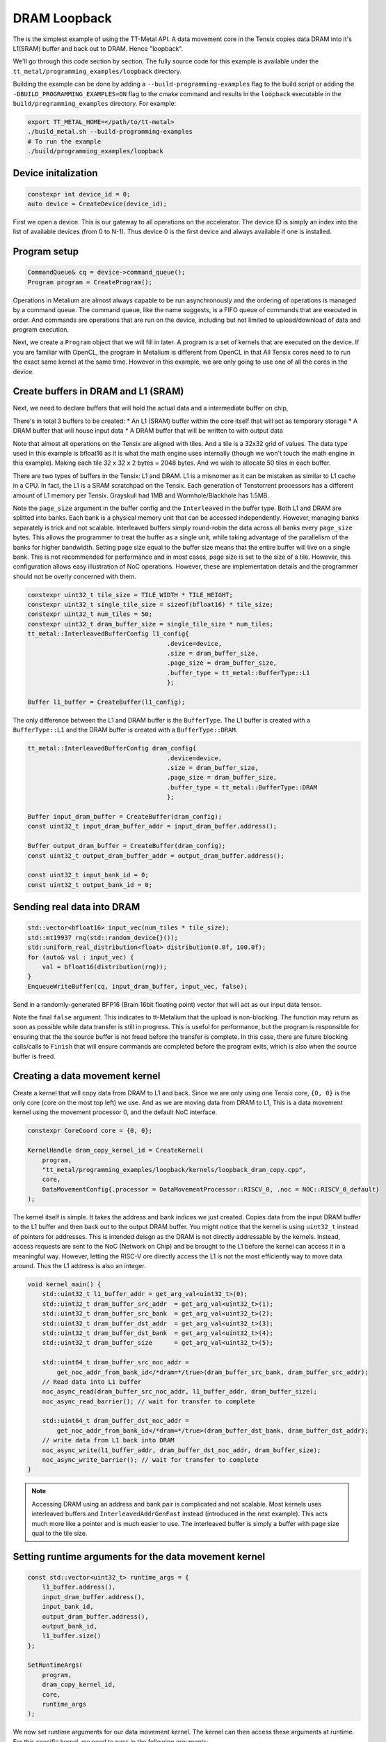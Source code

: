 .. _DRAM Loopback Example:

DRAM Loopback
=============

The is the simplest example of using the TT-Metal API. A data movement core in the Tensix copies data DRAM into it's L1(SRAM) buffer and back out to DRAM. Hence "loopback".


We'll go through this code section by section. The fully source code for this example is available under the ``tt_metal/programming_examples/loopback`` directory.

Building the example can be done by adding a ``--build-programming-examples`` flag to the build script or adding the ``-DBUILD_PROGRAMMING_EXAMPLES=ON`` flag to the cmake command and results in the ``loopback`` executable in the ``build/programming_examples`` directory. For example:

.. code-block:: bash

    export TT_METAL_HOME=</path/to/tt-metal>
    ./build_metal.sh --build-programming-examples
    # To run the example
    ./build/programming_examples/loopback

Device initalization
--------------------

.. code-block:: cpp

   constexpr int device_id = 0;
   auto device = CreateDevice(device_id);

First we open a device. This is our gateway to all operations on the accelerator. The device ID is simply an index into the list of available devices (from 0 to N-1). Thus device 0 is the first device and always available if one is installed.

Program setup
-------------

.. code-block:: cpp

   CommandQueue& cq = device->command_queue();
   Program program = CreateProgram();

Operations in Metalium are almost always capable to be run asynchronously and the ordering of operations is managed by a command queue. The command queue, like the name suggests, is a FIFO queue of commands that are executed in order. And commands are operations that are run on the device, including but not limited to upload/download of data and program execution.

Next, we create a ``Program`` object that we will fill in later. A program is a set of kernels that are executed on the device. If you are familiar with OpenCL, the program in Metalium is different from OpenCL in that All Tensix cores need to to run the exact same kernel at the same time. However in this example, we are only going to use one of all the cores in the device.

Create buffers in DRAM and L1 (SRAM)
------------------------------------

Next, we need to declare buffers that will hold the actual data and a intermediate buffer on chip,

There's in total 3 buffers to be created:
* An L1 (SRAM) buffer within the core itself that will act as temporary storage
* A DRAM buffer that will house input data
* A DRAM buffer that will be written to with output data

Note that almost all operations on the Tensix are aligned with tiles. And a tile is a 32x32 grid of values. The data type used in this example is bfloat16 as it is what the math engine uses internally (though we won't touch the math engine in this example). Making each tile 32 x 32 x 2 bytes = 2048 bytes. And we wish to allocate 50 tiles in each buffer.

There are two types of buffers in the Tensix: L1 and DRAM. L1 is a misnomer as it can be mistaken as similar to L1 cache in a CPU. In fact, the L1 is a SRAM scratchpad on the Tensix. Each generation of Tenstorrent processors has a different amount of L1 memory per Tensix. Grayskull had 1MB and Wormhole/Blackhole has 1.5MB.

Note the ``page_size`` argument in the buffer config and the ``Interleaved`` in the buffer type. Both L1 and DRAM are splitted into banks. Each bank is a physical memory unit that can be accessed independently. However, managing banks separately is trick and not scalable. Interleaved buffers simply round-robin the data across all banks every ``page_size`` bytes. This allows the programmer to treat the buffer as a single unit, while taking advantage of the parallelism of the banks for higher bandwidth. Setting page size equal to the buffer size means that the entire buffer will live on a single bank. This is not recommended for performance and in most cases, page size is set to the size of a tile. However, this configuration allows easy illustration of NoC operations. However, these are implementation details and the programmer should not be overly concerned with them.

.. code-block:: cpp

  constexpr uint32_t tile_size = TILE_WIDTH * TILE_HEIGHT;
  constexpr uint32_t single_tile_size = sizeof(bfloat16) * tile_size;
  constexpr uint32_t num_tiles = 50;
  constexpr uint32_t dram_buffer_size = single_tile_size * num_tiles;
  tt_metal::InterleavedBufferConfig l1_config{
                                        .device=device,
                                        .size = dram_buffer_size,
                                        .page_size = dram_buffer_size,
                                        .buffer_type = tt_metal::BufferType::L1
                                        };

  Buffer l1_buffer = CreateBuffer(l1_config);

The only difference between the L1 and DRAM buffer is the ``BufferType``. The L1 buffer is created with a ``BufferType::L1`` and the DRAM buffer is created with a ``BufferType::DRAM``.

.. code-block:: cpp

  tt_metal::InterleavedBufferConfig dram_config{
                                        .device=device,
                                        .size = dram_buffer_size,
                                        .page_size = dram_buffer_size,
                                        .buffer_type = tt_metal::BufferType::DRAM
                                        };

  Buffer input_dram_buffer = CreateBuffer(dram_config);
  const uint32_t input_dram_buffer_addr = input_dram_buffer.address();

  Buffer output_dram_buffer = CreateBuffer(dram_config);
  const uint32_t output_dram_buffer_addr = output_dram_buffer.address();

  const uint32_t input_bank_id = 0;
  const uint32_t output_bank_id = 0;

Sending real data into DRAM
---------------------------

.. code-block:: cpp

  std::vector<bfloat16> input_vec(num_tiles * tile_size);
  std::mt19937 rng(std::random_device{}());
  std::uniform_real_distribution<float> distribution(0.0f, 100.0f);
  for (auto& val : input_vec) {
      val = bfloat16(distribution(rng));
  }
  EnqueueWriteBuffer(cq, input_dram_buffer, input_vec, false);

Send in a randomly-generated BFP16 (Brain 16bit floating point) vector that will act as our input data tensor.

Note the final ``false`` argument. This indicates to tt-Metalium that the upload is non-blocking. The function may return as soon as possible while data transfer is still in progress. This is useful for performance, but the program is responsible for ensuring that the the source buffer is not freed before the transfer is complete. In this case, there are future blocking calls/calls to ``Finish`` that will ensure commands are completed before the program exits, which is also when the source buffer is freed.

Creating a data movement kernel
-------------------------------

Create a kernel that will copy data from DRAM to L1 and back. Since we are only using one Tensix core, ``{0, 0}`` is the only core (core on the most top left) we use. And as we are moving data from DRAM to L1, This is a data movement kernel using the movement processor 0, and the default NoC interface.

.. code-block:: cpp

    constexpr CoreCoord core = {0, 0};

    KernelHandle dram_copy_kernel_id = CreateKernel(
        program,
        "tt_metal/programming_examples/loopback/kernels/loopback_dram_copy.cpp",
        core,
        DataMovementConfig{.processor = DataMovementProcessor::RISCV_0, .noc = NOC::RISCV_0_default}
    );


The kernel itself is simple. It takes the address and bank indices we just created. Copies data from the input DRAM buffer to the L1 buffer and then back out to the output DRAM buffer. You might notice that the kernel is using ``uint32_t`` instead of pointers for addresses. This is intended deisgn as the DRAM is not directly addressable by the kernels. Instead, access requests are sent to the NoC (Network on Chip) and be brought to the L1 before the kernel can access it in a meaningful way. However, letting the RISC-V ore directly access the L1 is not the most efficiently way to move data around. Thus the L1 address is also an integer.

.. code-block:: cpp

    void kernel_main() {
        std::uint32_t l1_buffer_addr = get_arg_val<uint32_t>(0);
        std::uint32_t dram_buffer_src_addr  = get_arg_val<uint32_t>(1);
        std::uint32_t dram_buffer_src_bank  = get_arg_val<uint32_t>(2);
        std::uint32_t dram_buffer_dst_addr  = get_arg_val<uint32_t>(3);
        std::uint32_t dram_buffer_dst_bank  = get_arg_val<uint32_t>(4);
        std::uint32_t dram_buffer_size      = get_arg_val<uint32_t>(5);

        std::uint64_t dram_buffer_src_noc_addr =
            get_noc_addr_from_bank_id</*dram=*/true>(dram_buffer_src_bank, dram_buffer_src_addr);
        // Read data into L1 buffer
        noc_async_read(dram_buffer_src_noc_addr, l1_buffer_addr, dram_buffer_size);
        noc_async_read_barrier(); // wait for transfer to complete

        std::uint64_t dram_buffer_dst_noc_addr =
            get_noc_addr_from_bank_id</*dram=*/true>(dram_buffer_dst_bank, dram_buffer_dst_addr);
        // write data from L1 back into DRAM
        noc_async_write(l1_buffer_addr, dram_buffer_dst_noc_addr, dram_buffer_size);
        noc_async_write_barrier(); // wait for transfer to complete
    }

.. note::
    Accessing DRAM using an address and bank pair is complicated and not scalable. Most kernels uses interleaved buffers and ``InterleavedAddrGenFast`` instead (introduced in the next example). This acts much more like a pointer and is much easier to use. The interleaved buffer is simply a buffer with page size qual to the tile size.


Setting runtime arguments for the data movement kernel
------------------------------------------------------

.. code-block:: cpp

  const std::vector<uint32_t> runtime_args = {
      l1_buffer.address(),
      input_dram_buffer.address(),
      input_bank_id,
      output_dram_buffer.address(),
      output_bank_id,
      l1_buffer.size()
  };

  SetRuntimeArgs(
      program,
      dram_copy_kernel_id,
      core,
      runtime_args
  );

We now set runtime arguments for our data movement kernel. The kernel can then access these arguments at runtime. For this specific kernel, we need to pass in the following arguments:

* Where the L1 buffer starts (memory address)
* Where the input DRAM buffer starts (memory address)
* The channel index of the input DRAM buffer
* Where the output DRAM buffer starts (memory address)
* The channel index of the output DRAM buffer
* The size of the copy
  * Which happens to be the same as the size of the L1 buffer

Running the program
-------------------

.. code-block:: cpp

    EnqueueProgram(cq, program, false);
    Finish(cq);
    // Equivalently, we could have done:
    // EnqueueProgram(cq, program, true);


Finally, we launch our program. The ``Finish`` call waits for the the host program only continues execution after everything in the command queue has been completed. The final argument in ``EnqueueProgram`` indicates that the program is non-blocking. Setting it to ``true`` would cause the program to block until the program is finished. Efficiently, this is the same as calling ``Finish`` after the program is enqueued.

Download the result and verify output
-------------------------------------

Then we can finally read back the data from the output buffer and assert that
it matches what we sent. Again the final ``true`` argument causes the data transfer to be blocking. Thus we know that the data is fully avaliable when the function returns.

.. code-block:: cpp

  std::vector<bfloat16> result_vec;
  EnqueueReadBuffer(cq,output_dram_buffer, result_vec, true);

  for (int i = 0; i < input_vec.size(); i++) {
    if (input_vec[i] != result_vec[i]) {
        pass = false;
        break;
    }
  }

Validation and teardown
-----------------------

.. code-block:: cpp

   pass &= CloseDevice(device);

We now use ``CloseDevice`` to teardown our device. This releases resources associated with the device.

Now we can start adding some compute to our program. Please refer to the :ref:`Eltwise binary example<Eltwise binary example>`.

